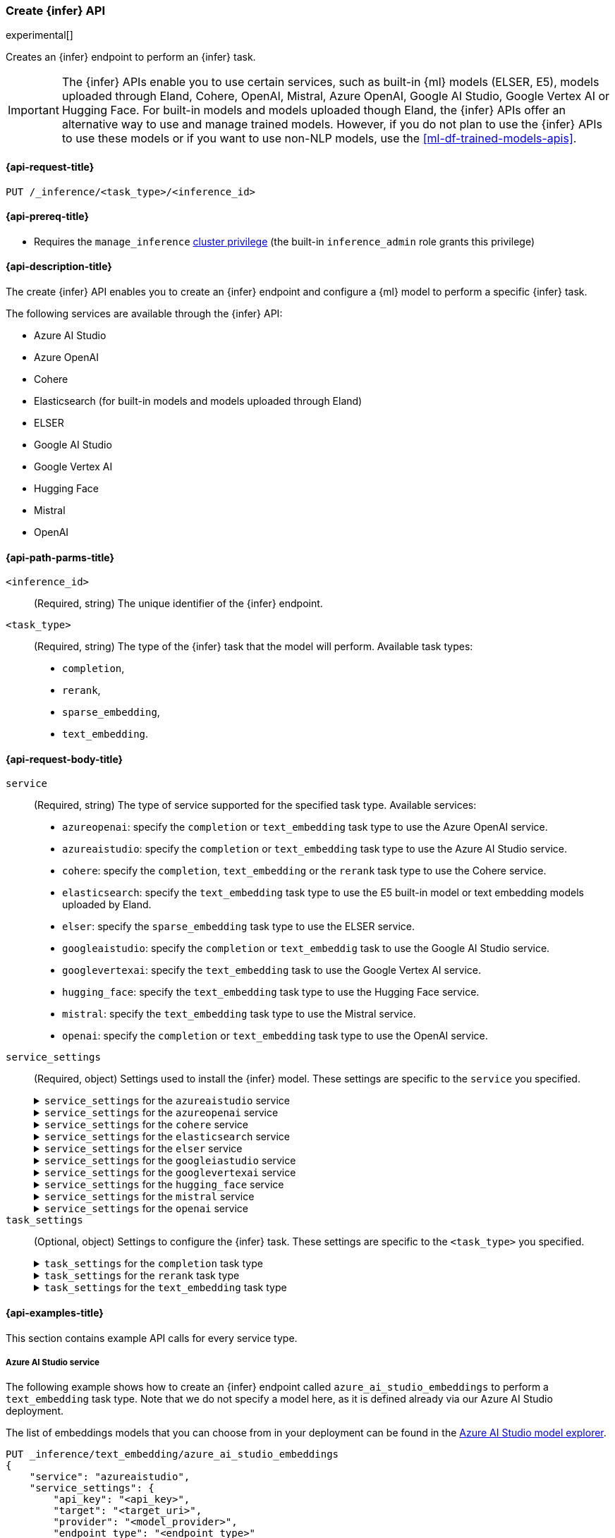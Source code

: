 [role="xpack"]
[[put-inference-api]]
=== Create {infer} API

experimental[]

Creates an {infer} endpoint to perform an {infer} task.

IMPORTANT: The {infer} APIs enable you to use certain services, such as built-in
{ml} models (ELSER, E5), models uploaded through Eland, Cohere, OpenAI, Mistral, Azure OpenAI, Google AI Studio, Google Vertex AI or Hugging Face.
For built-in models and models uploaded though Eland, the {infer} APIs offer an alternative way to use and manage trained models.
However, if you do not plan to use the {infer} APIs to use these models or if you want to use non-NLP models, use the
<<ml-df-trained-models-apis>>.

[discrete]
[[put-inference-api-request]]
==== {api-request-title}

`PUT /_inference/<task_type>/<inference_id>`

[discrete]
[[put-inference-api-prereqs]]
==== {api-prereq-title}

* Requires the `manage_inference` <<privileges-list-cluster,cluster privilege>>
(the built-in `inference_admin` role grants this privilege)

[discrete]
[[put-inference-api-desc]]
==== {api-description-title}

The create {infer} API enables you to create an {infer} endpoint and configure a
{ml} model to perform a specific {infer} task.

The following services are available through the {infer} API:

* Azure AI Studio
* Azure OpenAI
* Cohere
* Elasticsearch (for built-in models and models uploaded through Eland)
* ELSER
* Google AI Studio
* Google Vertex AI
* Hugging Face
* Mistral
* OpenAI

[discrete]
[[put-inference-api-path-params]]
==== {api-path-parms-title}

`<inference_id>`::
(Required, string)
The unique identifier of the {infer} endpoint.

`<task_type>`::
(Required, string)
The type of the {infer} task that the model will perform.
Available task types:
* `completion`,
* `rerank`,
* `sparse_embedding`,
* `text_embedding`.

[discrete]
[[put-inference-api-request-body]]
==== {api-request-body-title}

`service`::
(Required, string)
The type of service supported for the specified task type.
Available services:

* `azureopenai`: specify the `completion` or `text_embedding` task type to use the Azure OpenAI service.
* `azureaistudio`: specify the `completion` or `text_embedding` task type to use the Azure AI Studio service.
* `cohere`: specify the `completion`, `text_embedding` or the `rerank` task type to use the Cohere service.
* `elasticsearch`: specify the `text_embedding` task type to use the E5 built-in model or text embedding models uploaded by Eland.
* `elser`: specify the `sparse_embedding` task type to use the ELSER service.
* `googleaistudio`: specify the `completion` or `text_embeddig` task to use the Google AI Studio service.
* `googlevertexai`: specify the `text_embedding` task to use the Google Vertex AI service.
* `hugging_face`: specify the `text_embedding` task type to use the Hugging Face service.
* `mistral`: specify the `text_embedding` task type to use the Mistral service.
* `openai`: specify the `completion` or `text_embedding` task type to use the OpenAI service.


`service_settings`::
(Required, object)
Settings used to install the {infer} model.
These settings are specific to the
`service` you specified.
+
.`service_settings` for the `azureaistudio` service
[%collapsible%closed]
=====

`api_key`:::
(Required, string)
A valid API key of your Azure AI Studio model deployment.
This key can be found on the overview page for your deployment in the management section of your https://ai.azure.com/[Azure AI Studio] account.

IMPORTANT: You need to provide the API key only once, during the {infer} model creation.
The <<get-inference-api>> does not retrieve your API key.
After creating the {infer} model, you cannot change the associated API key.
If you want to use a different API key, delete the {infer} model and recreate it with the same name and the updated API key.

`target`:::
(Required, string)
The target URL of your Azure AI Studio model deployment.
This can be found on the overview page for your deployment in the management section of your https://ai.azure.com/[Azure AI Studio] account.

`provider`:::
(Required, string)
The model provider for your deployment.
Note that some providers may support only certain task types.
Supported providers include:

* `cohere` - available for `text_embedding` and `completion` task types
* `databricks` - available for `completion` task type only
* `meta` - available for `completion` task type only
* `microsoft_phi` - available for `completion` task type only
* `mistral` - available for `completion` task type only
* `openai` - available for `text_embedding` and `completion` task types

`endpoint_type`:::
(Required, string)
One of `token` or `realtime`.
Specifies the type of endpoint that is used in your model deployment.
There are https://learn.microsoft.com/en-us/azure/ai-studio/concepts/deployments-overview#billing-for-deploying-and-inferencing-llms-in-azure-ai-studio[two endpoint types available] for deployment through Azure AI Studio.
"Pay as you go" endpoints are billed per token.
For these, you must specify `token` for your `endpoint_type`.
For "real-time" endpoints which are billed per hour of usage, specify `realtime`.

`rate_limit`:::
(Optional, object)
By default, the `azureaistudio` service sets the number of requests allowed per minute to `240`.
This helps to minimize the number of rate limit errors returned from Azure AI Studio.
To modify this, set the `requests_per_minute` setting of this object in your service settings:
+
[source,text]
----
"rate_limit": {
    "requests_per_minute": <<number_of_requests>>
}
----
=====
+
.`service_settings` for the `azureopenai` service
[%collapsible%closed]
=====

`api_key` or `entra_id`:::
(Required, string)
You must provide _either_ an API key or an Entra ID.
If you do not provide either, or provide both, you will receive an error when trying to create your model.
See the https://learn.microsoft.com/en-us/azure/ai-services/openai/reference#authentication[Azure OpenAI Authentication documentation] for more details on these authentication types.

IMPORTANT: You need to provide the API key or Entra ID only once, during the {infer} model creation.
The <<get-inference-api>> does not retrieve your authentication credentials.
After creating the {infer} model, you cannot change the associated API key or Entra ID.
If you want to use a different API key or Entra ID, delete the {infer} model and recreate it with the same name and the updated API key.
You _must_ have either an `api_key` or an `entra_id` defined.
If neither are present, an error will occur.

`resource_name`:::
(Required, string)
The name of your Azure OpenAI resource.
You can find this from the https://portal.azure.com/#view/HubsExtension/BrowseAll[list of resources] in the Azure Portal for your subscription.

`deployment_id`:::
(Required, string)
The deployment name of your deployed models.
Your Azure OpenAI deployments can be found though the https://oai.azure.com/[Azure OpenAI Studio] portal that is linked to your subscription.

`api_version`:::
(Required, string)
The Azure API version ID to use.
We recommend using the https://learn.microsoft.com/en-us/azure/ai-services/openai/reference#embeddings[latest supported non-preview version].

`rate_limit`:::
(Optional, object)
The `azureopenai` service sets a default number of requests allowed per minute depending on the task type.
For `text_embedding` it is set to `1440`.
For `completion` it is set to `120`.
This helps to minimize the number of rate limit errors returned from Azure.
To modify this, set the `requests_per_minute` setting of this object in your service settings:
+
[source,text]
----
"rate_limit": {
    "requests_per_minute": <<number_of_requests>>
}
----
+
More information about the rate limits for Azure can be found in the https://learn.microsoft.com/en-us/azure/ai-services/openai/quotas-limits[Quota limits docs] and https://learn.microsoft.com/en-us/azure/ai-services/openai/how-to/quota?tabs=rest[How to change the quotas].
=====
+
.`service_settings` for the `cohere` service
[%collapsible%closed]
=====
`api_key`:::
(Required, string)
A valid API key of your Cohere account.
You can find your Cohere API keys or you can create a new one
https://dashboard.cohere.com/api-keys[on the API keys settings page].

IMPORTANT: You need to provide the API key only once, during the {infer} model creation.
The <<get-inference-api>> does not retrieve your API key.
After creating the {infer} model, you cannot change the associated API key.
If you want to use a different API key, delete the {infer} model and recreate it with the same name and the updated API key.

`embedding_type`::
(Optional, string)
Only for `text_embedding`.
Specifies the types of embeddings you want to get back.
Defaults to `float`.
Valid values are:
* `byte`: use it for signed int8 embeddings (this is a synonym of `int8`).
* `float`: use it for the default float embeddings.
* `int8`: use it for signed int8 embeddings.

`model_id`::
(Optional, string)
The name of the model to use for the {infer} task.
To review the available `rerank` models, refer to the
https://docs.cohere.com/reference/rerank-1[Cohere docs].

To review the available `text_embedding` models, refer to the
https://docs.cohere.com/reference/embed[Cohere docs].
The default value for
`text_embedding` is `embed-english-v2.0`.

`rate_limit`:::
(Optional, object)
By default, the `cohere` service sets the number of requests allowed per minute to `10000`.
This value is the same for all task types.
This helps to minimize the number of rate limit errors returned from Cohere.
To modify this, set the `requests_per_minute` setting of this object in your service settings:
+
[source,text]
----
"rate_limit": {
    "requests_per_minute": <<number_of_requests>>
}
----
+
More information about Cohere's rate limits can be found in https://docs.cohere.com/docs/going-live#production-key-specifications[Cohere's production key docs].

=====
+
.`service_settings` for the `elasticsearch` service
[%collapsible%closed]
=====

`model_id`:::
(Required, string)
The name of the model to use for the {infer} task.
It can be the ID of either a built-in model (for example, `.multilingual-e5-small` for E5) or a text embedding model already
{ml-docs}/ml-nlp-import-model.html#ml-nlp-import-script[uploaded through Eland].

`num_allocations`:::
(Required, integer)
The total number of allocations this model is assigned across machine learning nodes. Increasing this value generally increases the throughput.

`num_threads`:::
(Required, integer)
Sets the number of threads used by each model allocation during inference. This generally increases the speed per inference request. The inference process is a compute-bound process; `threads_per_allocations` must not exceed the number of available allocated processors per node.
Must be a power of 2. Max allowed value is 32.

=====
+
.`service_settings` for the `elser` service
[%collapsible%closed]
=====

`num_allocations`:::
(Required, integer)
The total number of allocations this model is assigned across machine learning nodes. Increasing this value generally increases the throughput.

`num_threads`:::
(Required, integer)
Sets the number of threads used by each model allocation during inference. This generally increases the speed per inference request. The inference process is a compute-bound process; `threads_per_allocations` must not exceed the number of available allocated processors per node.
Must be a power of 2. Max allowed value is 32.

=====
+
.`service_settings` for the `googleiastudio` service
[%collapsible%closed]
=====

`api_key`:::
(Required, string)
A valid API key for the Google Gemini API.

`model_id`:::
(Required, string)
The name of the model to use for the {infer} task.
You can find the supported models at https://ai.google.dev/gemini-api/docs/models/gemini[Gemini API models].

`rate_limit`:::
(Optional, object)
By default, the `googleaistudio` service sets the number of requests allowed per minute to `360`.
This helps to minimize the number of rate limit errors returned from Google AI Studio.
To modify this, set the `requests_per_minute` setting of this object in your service settings:
+
--
[source,text]
----
"rate_limit": {
    "requests_per_minute": <<number_of_requests>>
}
----
--

=====
+
.`service_settings` for the `googlevertexai` service
[%collapsible%closed]
=====

`service_account_json`:::
(Required, string)
A valid service account in json format for the Google Vertex AI API.

`model_id`:::
(Required, string)
The name of the model to use for the {infer} task.
You can find the supported models at https://cloud.google.com/vertex-ai/generative-ai/docs/model-reference/text-embeddings-api[Text embeddings API].

`location`:::
(Required, string)
The name of the location to use for the {infer} task.
You find the supported locations at https://cloud.google.com/vertex-ai/generative-ai/docs/learn/locations[Generative AI on Vertex AI locations].

`project_id`:::
(Required, string)
The name of the project to use for the {infer} task.

`rate_limit`:::
(Optional, object)
By default, the `googlevertexai` service sets the number of requests allowed per minute to `30.000`.
This helps to minimize the number of rate limit errors returned from Google Vertex AI.
To modify this, set the `requests_per_minute` setting of this object in your service settings:
+
--
[source,text]
----
"rate_limit": {
    "requests_per_minute": <<number_of_requests>>
}
----
--

=====
+
.`service_settings` for the `hugging_face` service
[%collapsible%closed]
=====

`api_key`:::
(Required, string)
A valid access token of your Hugging Face account.
You can find your Hugging Face access tokens or you can create a new one
https://huggingface.co/settings/tokens[on the settings page].

IMPORTANT: You need to provide the API key only once, during the {infer} model creation.
The <<get-inference-api>> does not retrieve your API key.
After creating the {infer} model, you cannot change the associated API key.
If you want to use a different API key, delete the {infer} model and recreate it with the same name and the updated API key.

`url`:::
(Required, string)
The URL endpoint to use for the requests.

`rate_limit`:::
(Optional, object)
By default, the `huggingface` service sets the number of requests allowed per minute to `3000`.
This helps to minimize the number of rate limit errors returned from Hugging Face.
To modify this, set the `requests_per_minute` setting of this object in your service settings:
+
[source,text]
----
"rate_limit": {
    "requests_per_minute": <<number_of_requests>>
}
----

=====
+
.`service_settings` for the `mistral` service
[%collapsible%closed]
=====

`api_key`:::
(Required, string)
A valid API key for your Mistral account.
You can find your Mistral API keys or you can create a new one
https://console.mistral.ai/api-keys/[on the API Keys page].

`model`:::
(Required, string)
The name of the model to use for the {infer} task.
Refer to the https://docs.mistral.ai/getting-started/models/[Mistral models documentation]
for the list of available text embedding models.

`max_input_tokens`:::
(Optional, integer)
Allows you to specify the maximum number of tokens per input before chunking occurs.

`rate_limit`:::
(Optional, object)
By default, the `mistral` service sets the number of requests allowed per minute to `240`.
This helps to minimize the number of rate limit errors returned from the Mistral API.
To modify this, set the `requests_per_minute` setting of this object in your service settings:
+
[source,text]
----
"rate_limit": {
    "requests_per_minute": <<number_of_requests>>
}
----

=====
+
.`service_settings` for the `openai` service
[%collapsible%closed]
=====

`api_key`:::
(Required, string)
A valid API key of your OpenAI account.
You can find your OpenAI API keys in your OpenAI account under the
https://platform.openai.com/api-keys[API keys section].

IMPORTANT: You need to provide the API key only once, during the {infer} model creation.
The <<get-inference-api>> does not retrieve your API key.
After creating the {infer} model, you cannot change the associated API key.
If you want to use a different API key, delete the {infer} model and recreate it with the same name and the updated API key.

`model_id`:::
(Required, string)
The name of the model to use for the {infer} task.
Refer to the
https://platform.openai.com/docs/guides/embeddings/what-are-embeddings[OpenAI documentation]
for the list of available text embedding models.

`organization_id`:::
(Optional, string)
The unique identifier of your organization.
You can find the Organization ID in your OpenAI account under
https://platform.openai.com/account/organization[**Settings** > **Organizations**].

`url`:::
(Optional, string)
The URL endpoint to use for the requests.
Can be changed for testing purposes.
Defaults to `https://api.openai.com/v1/embeddings`.

`rate_limit`:::
(Optional, object)
The `openai` service sets a default number of requests allowed per minute depending on the task type.
For `text_embedding` it is set to `3000`.
For `completion` it is set to `500`.
This helps to minimize the number of rate limit errors returned from Azure.
To modify this, set the `requests_per_minute` setting of this object in your service settings:
+
[source,text]
----
"rate_limit": {
    "requests_per_minute": <<number_of_requests>>
}
----
+
More information about the rate limits for OpenAI can be found in your https://platform.openai.com/account/limits[Account limits].

=====

`task_settings`::
(Optional, object)
Settings to configure the {infer} task.
These settings are specific to the
`<task_type>` you specified.
+
.`task_settings` for the `completion` task type
[%collapsible%closed]
=====

`do_sample`:::
(Optional, float)
For the `azureaistudio` service only.
Instructs the inference process to perform sampling or not.
Has not affect unless `temperature` or `top_p` is specified.

`max_new_tokens`:::
(Optional, integer)
For the `azureaistudio` service only.
Provides a hint for the maximum number of output tokens to be generated.
Defaults to 64.

`user`:::
(Optional, string)
For `openai` service only.
Specifies the user issuing the request, which can be used for abuse detection.

`temperature`:::
(Optional, float)
For the `azureaistudio` service only.
A number in the range of 0.0 to 2.0 that specifies the sampling temperature to use that controls the apparent creativity of generated completions.
Should not be used if `top_p` is specified.

`top_p`:::
(Optional, float)
For the `azureaistudio` service only.
A number in the range of 0.0 to 2.0 that is an alternative value to temperature that causes the model to consider the results of the tokens with nucleus sampling probability.
Should not be used if `temperature` is specified.

=====
+
.`task_settings` for the `rerank` task type
[%collapsible%closed]
=====

`return_documents`::
(Optional, boolean)
For `cohere` service only.
Specify whether to return doc text within the results.

`top_n`::
(Optional, integer)
The number of most relevant documents to return, defaults to the number of the documents.

=====
+
.`task_settings` for the `text_embedding` task type
[%collapsible%closed]
=====

`input_type`:::
(Optional, string)
For `cohere` service only.
Specifies the type of input passed to the model.
Valid values are:
* `classification`: use it for embeddings passed through a text classifier.
* `clusterning`: use it for the embeddings run through a clustering algorithm.
* `ingest`: use it for storing document embeddings in a vector database.
* `search`: use it for storing embeddings of search queries run against a vector database to find relevant documents.
+
IMPORTANT: The `input_type` field is required when using embedding models `v3` and higher.

`auto_truncate`:::
(Optional, string)
For `googlevertexai` service only.
Specifies if the API truncates inputs longer than the maximum token length automatically.

`truncate`:::
(Optional, string)
For `cohere` service only.
Specifies how the API handles inputs longer than the maximum token length.
Defaults to `END`.
Valid values are:
* `NONE`: when the input exceeds the maximum input token length an error is returned.
* `START`: when the input exceeds the maximum input token length the start of the input is discarded.
* `END`: when the input exceeds the maximum input token length the end of the input is discarded.

`user`:::
(optional, string)
For `openai`, `azureopenai` and `azureaistudio` services only.
Specifies the user issuing the request, which can be used for abuse detection.

=====
[discrete]
[[put-inference-api-example]]
==== {api-examples-title}

This section contains example API calls for every service type.

[discrete]
[[inference-example-azureaistudio]]
===== Azure AI Studio service

The following example shows how to create an {infer} endpoint called
`azure_ai_studio_embeddings` to perform a `text_embedding` task type.
Note that we do not specify a model here, as it is defined already via our Azure AI Studio deployment.

The list of embeddings models that you can choose from in your deployment can be found in the https://ai.azure.com/explore/models?selectedTask=embeddings[Azure AI Studio model explorer].

[source,console]
------------------------------------------------------------
PUT _inference/text_embedding/azure_ai_studio_embeddings
{
    "service": "azureaistudio",
    "service_settings": {
        "api_key": "<api_key>",
        "target": "<target_uri>",
        "provider": "<model_provider>",
        "endpoint_type": "<endpoint_type>"
    }
}
------------------------------------------------------------
// TEST[skip:TBD]

The next example shows how to create an {infer} endpoint called
`azure_ai_studio_completion` to perform a `completion` task type.

[source,console]
------------------------------------------------------------
PUT _inference/completion/azure_ai_studio_completion
{
    "service": "azureaistudio",
    "service_settings": {
        "api_key": "<api_key>",
        "target": "<target_uri>",
        "provider": "<model_provider>",
        "endpoint_type": "<endpoint_type>"
    }
}
------------------------------------------------------------
// TEST[skip:TBD]

The list of chat completion models that you can choose from in your deployment can be found in the https://ai.azure.com/explore/models?selectedTask=chat-completion[Azure AI Studio model explorer].

[discrete]
[[inference-example-azureopenai]]
===== Azure OpenAI service

The following example shows how to create an {infer} endpoint called
`azure_openai_embeddings` to perform a `text_embedding` task type.
Note that we do not specify a model here, as it is defined already via our Azure OpenAI deployment.

The list of embeddings models that you can choose from in your deployment can be found in the https://learn.microsoft.com/en-us/azure/ai-services/openai/concepts/models#embeddings[Azure models documentation].

[source,console]
------------------------------------------------------------
PUT _inference/text_embedding/azure_openai_embeddings
{
    "service": "azureopenai",
    "service_settings": {
        "api_key": "<api_key>",
        "resource_name": "<resource_name>",
        "deployment_id": "<deployment_id>",
        "api_version": "2024-02-01"
    }
}
------------------------------------------------------------
// TEST[skip:TBD]

The next example shows how to create an {infer} endpoint called
`azure_openai_completion` to perform a `completion` task type.

[source,console]
------------------------------------------------------------
PUT _inference/completion/azure_openai_completion
{
    "service": "azureopenai",
    "service_settings": {
        "api_key": "<api_key>",
        "resource_name": "<resource_name>",
        "deployment_id": "<deployment_id>",
        "api_version": "2024-02-01"
    }
}
------------------------------------------------------------
// TEST[skip:TBD]

The list of chat completion models that you can choose from in your Azure OpenAI deployment can be found at the following places:

* https://learn.microsoft.com/en-us/azure/ai-services/openai/concepts/models#gpt-4-and-gpt-4-turbo-models[GPT-4 and GPT-4 Turbo models]
* https://learn.microsoft.com/en-us/azure/ai-services/openai/concepts/models#gpt-35[GPT-3.5]

[discrete]
[[inference-example-cohere]]
===== Cohere service

The following example shows how to create an {infer} endpoint called
`cohere-embeddings` to perform a `text_embedding` task type.

[source,console]
------------------------------------------------------------
PUT _inference/text_embedding/cohere-embeddings
{
    "service": "cohere",
    "service_settings": {
        "api_key": "<api_key>",
        "model_id": "embed-english-light-v3.0",
        "embedding_type": "byte"
    }
}
------------------------------------------------------------
// TEST[skip:TBD]


The following example shows how to create an {infer} endpoint called
`cohere-rerank` to perform a `rerank` task type.

[source,console]
------------------------------------------------------------
PUT _inference/rerank/cohere-rerank
{
    "service": "cohere",
    "service_settings": {
        "api_key": "<API-KEY>",
        "model_id": "rerank-english-v3.0"
    },
    "task_settings": {
        "top_n": 10,
        "return_documents": true
    }
}
------------------------------------------------------------
// TEST[skip:TBD]

For more examples, also review the
https://docs.cohere.com/docs/elasticsearch-and-cohere#rerank-search-results-with-cohere-and-elasticsearch[Cohere documentation].

[discrete]
[[inference-example-e5]]
===== E5 via the `elasticsearch` service

The following example shows how to create an {infer} endpoint called
`my-e5-model` to perform a `text_embedding` task type.

[source,console]
------------------------------------------------------------
PUT _inference/text_embedding/my-e5-model
{
  "service": "elasticsearch",
  "service_settings": {
    "num_allocations": 1,
    "num_threads": 1,
    "model_id": ".multilingual-e5-small" <1>
  }
}
------------------------------------------------------------
// TEST[skip:TBD]
<1> The `model_id` must be the ID of one of the built-in E5 models.
Valid values are `.multilingual-e5-small` and `.multilingual-e5-small_linux-x86_64`.
For further details, refer to the {ml-docs}/ml-nlp-e5.html[E5 model documentation].

[discrete]
[[inference-example-elser]]
===== ELSER service

The following example shows how to create an {infer} endpoint called
`my-elser-model` to perform a `sparse_embedding` task type.
Refer to the {ml-docs}/ml-nlp-elser.html[ELSER model documentation] for more info.

[source,console]
------------------------------------------------------------
PUT _inference/sparse_embedding/my-elser-model
{
  "service": "elser",
  "service_settings": {
    "num_allocations": 1,
    "num_threads": 1
  }
}
------------------------------------------------------------
// TEST[skip:TBD]


Example response:

[source,console-result]
------------------------------------------------------------
{
  "inference_id": "my-elser-model",
  "task_type": "sparse_embedding",
  "service": "elser",
  "service_settings": {
    "num_allocations": 1,
    "num_threads": 1
  },
  "task_settings": {}
}
------------------------------------------------------------
// NOTCONSOLE


[discrete]
[[inference-example-googleaistudio]]
===== Google AI Studio service

The following example shows how to create an {infer} endpoint called
`google_ai_studio_completion` to perform a `completion` task type.

[source,console]
------------------------------------------------------------
PUT _inference/completion/google_ai_studio_completion
{
    "service": "googleaistudio",
    "service_settings": {
        "api_key": "<api_key>",
        "model_id": "<model_id>"
    }
}
------------------------------------------------------------
// TEST[skip:TBD]

[discrete]
[[inference-example-googlevertexai]]
===== Google Vertex AI service

The following example shows how to create an {infer} endpoint called
`google_vertex_ai_embeddings` to perform a `text_embedding` task type.

[source,console]
------------------------------------------------------------
PUT _inference/text_embedding/google_vertex_ai_embeddings
{
    "service": "googlevertexai",
    "service_settings": {
        "service_account_json": "<service_account_json>",
        "model_id": "<model_id>",
        "location": "<location>",
        "project_id": "<project_id>"
    }
}
------------------------------------------------------------
// TEST[skip:TBD]

[discrete]
[[inference-example-hugging-face]]
===== Hugging Face service

The following example shows how to create an {infer} endpoint called
`hugging-face-embeddings` to perform a `text_embedding` task type.

[source,console]
------------------------------------------------------------
PUT _inference/text_embedding/hugging-face-embeddings
{
  "service": "hugging_face",
  "service_settings": {
    "api_key": "<access_token>", <1>
    "url": "<url_endpoint>" <2>
  }
}
------------------------------------------------------------
// TEST[skip:TBD]
<1> A valid Hugging Face access token.
You can find on the
https://huggingface.co/settings/tokens[settings page of your account].
<2> The {infer} endpoint URL you created on Hugging Face.

Create a new {infer} endpoint on
https://ui.endpoints.huggingface.co/[the Hugging Face endpoint page] to get an endpoint URL.
Select the model you want to use on the new endpoint creation page - for example `intfloat/e5-small-v2` - then select the `Sentence Embeddings`
task under the Advanced configuration section.
Create the endpoint.
Copy the URL after the endpoint initialization has been finished.

[discrete]
[[inference-example-hugging-face-supported-models]]
The list of recommended models for the Hugging Face service:

* https://huggingface.co/sentence-transformers/all-MiniLM-L6-v2[all-MiniLM-L6-v2]
* https://huggingface.co/sentence-transformers/all-MiniLM-L12-v2[all-MiniLM-L12-v2]
* https://huggingface.co/sentence-transformers/all-mpnet-base-v2[all-mpnet-base-v2]
* https://huggingface.co/intfloat/e5-base-v2[e5-base-v2]
* https://huggingface.co/intfloat/e5-small-v2[e5-small-v2]
* https://huggingface.co/intfloat/multilingual-e5-base[multilingual-e5-base]
* https://huggingface.co/intfloat/multilingual-e5-small[multilingual-e5-small]

[discrete]
[[inference-example-eland]]
===== Models uploaded by Eland via the elasticsearch service

The following example shows how to create an {infer} endpoint called
`my-msmarco-minilm-model` to perform a `text_embedding` task type.

[source,console]
------------------------------------------------------------
PUT _inference/text_embedding/my-msmarco-minilm-model
{
  "service": "elasticsearch",
  "service_settings": {
    "num_allocations": 1,
    "num_threads": 1,
    "model_id": "msmarco-MiniLM-L12-cos-v5" <1>
  }
}
------------------------------------------------------------
// TEST[skip:TBD]
<1> The `model_id` must be the ID of a text embedding model which has already been
{ml-docs}/ml-nlp-import-model.html#ml-nlp-import-script[uploaded through Eland].

[discrete]
[[inference-example-mistral]]
===== Mistral Service

The following example shows how to create an {infer} endpoint called
`mistral-embeddings-test` to perform a `text_embedding` task type.

[source,console]
------------------------------------------------------------
PUT _inference/text_embedding/mistral-embeddings-test
{
  "service": "mistral",
  "service_settings": {
    "api_key": "<api_key>",
    "model": "mistral-embed" <1>
  }
}
------------------------------------------------------------
// TEST[skip:TBD]
<1> The `model` must be the ID of a text embedding model which can be found in the
https://docs.mistral.ai/getting-started/models/[Mistral models documentation]

[discrete]
[[inference-example-openai]]
===== OpenAI service

The following example shows how to create an {infer} endpoint called
`openai-embeddings` to perform a `text_embedding` task type.

[source,console]
------------------------------------------------------------
PUT _inference/text_embedding/openai-embeddings
{
    "service": "openai",
    "service_settings": {
        "api_key": "<api_key>",
        "model_id": "text-embedding-ada-002"
    }
}
------------------------------------------------------------
// TEST[skip:TBD]

The next example shows how to create an {infer} endpoint called
`openai-completion` to perform a `completion` task type.

[source,console]
------------------------------------------------------------
PUT _inference/completion/openai-completion
{
    "service": "openai",
    "service_settings": {
        "api_key": "<api_key>",
        "model_id": "gpt-3.5-turbo"
    }
}
------------------------------------------------------------
// TEST[skip:TBD]
